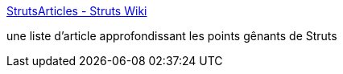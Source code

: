 :jbake-type: post
:jbake-status: published
:jbake-title: StrutsArticles - Struts Wiki
:jbake-tags: programming,struts,wiki,documentation,tutorial,java,_mois_mai,_année_2006
:jbake-date: 2006-05-11
:jbake-depth: ../
:jbake-uri: shaarli/1147354168000.adoc
:jbake-source: https://nicolas-delsaux.hd.free.fr/Shaarli?searchterm=http%3A%2F%2Fwiki.apache.org%2Fstruts%2FStrutsArticles&searchtags=programming+struts+wiki+documentation+tutorial+java+_mois_mai+_ann%C3%A9e_2006
:jbake-style: shaarli

http://wiki.apache.org/struts/StrutsArticles[StrutsArticles - Struts Wiki]

une liste d'article approfondissant les points gênants de Struts
